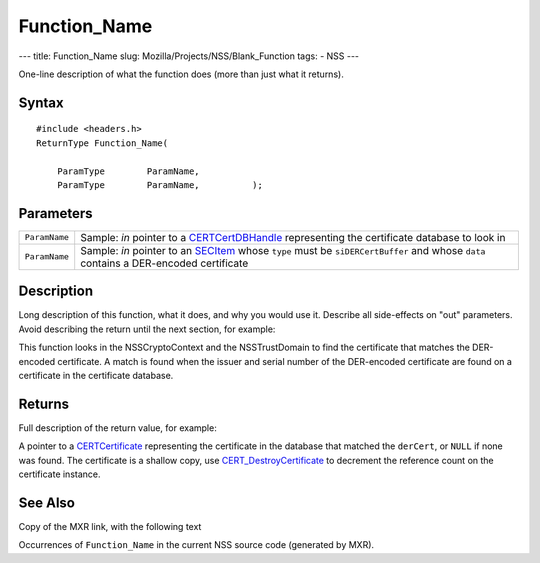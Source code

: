 =============
Function_Name
=============
--- title: Function_Name slug: Mozilla/Projects/NSS/Blank_Function tags:
- NSS ---

One-line description of what the function does (more than just what it
returns).

.. _Syntax:

Syntax
~~~~~~

::

   #include <headers.h>
   ReturnType Function_Name(

       ParamType        ParamName,
       ParamType        ParamName,          );

.. _Parameters:

Parameters
~~~~~~~~~~

+---------------+-----------------------------------------------------+
| ``ParamName`` | Sample: *in* pointer to a                           |
|               | `CERTCertDBHandle </en-US/NSS/CERTCertDBHandle>`__  |
|               | representing the certificate database to look in    |
+---------------+-----------------------------------------------------+
| ``ParamName`` | Sample: *in* pointer to an                          |
|               | `SECItem </en-US/NSS/SECItem>`__ whose ``type``     |
|               | must be ``siDERCertBuffer`` and whose ``data``      |
|               | contains a DER-encoded certificate                  |
+---------------+-----------------------------------------------------+

.. _Description:

Description
~~~~~~~~~~~

Long description of this function, what it does, and why you would use
it. Describe all side-effects on "out" parameters. Avoid describing the
return until the next section, for example:

This function looks in the NSSCryptoContext and the NSSTrustDomain to
find the certificate that matches the DER-encoded certificate. A match
is found when the issuer and serial number of the DER-encoded
certificate are found on a certificate in the certificate database.

.. _Returns:

Returns
~~~~~~~

Full description of the return value, for example:

A pointer to a `CERTCertificate </en-US/NSS/CERTCertificate>`__
representing the certificate in the database that matched the
``derCert``, or ``NULL`` if none was found. The certificate is a shallow
copy, use
`CERT_DestroyCertificate </en-US/NSS/CERT_DestroyCertificate>`__ to
decrement the reference count on the certificate instance.

.. _See_Also:

See Also
~~~~~~~~

Copy of the MXR link, with the following text

Occurrences of ``Function_Name`` in the current NSS source code
(generated by MXR).
